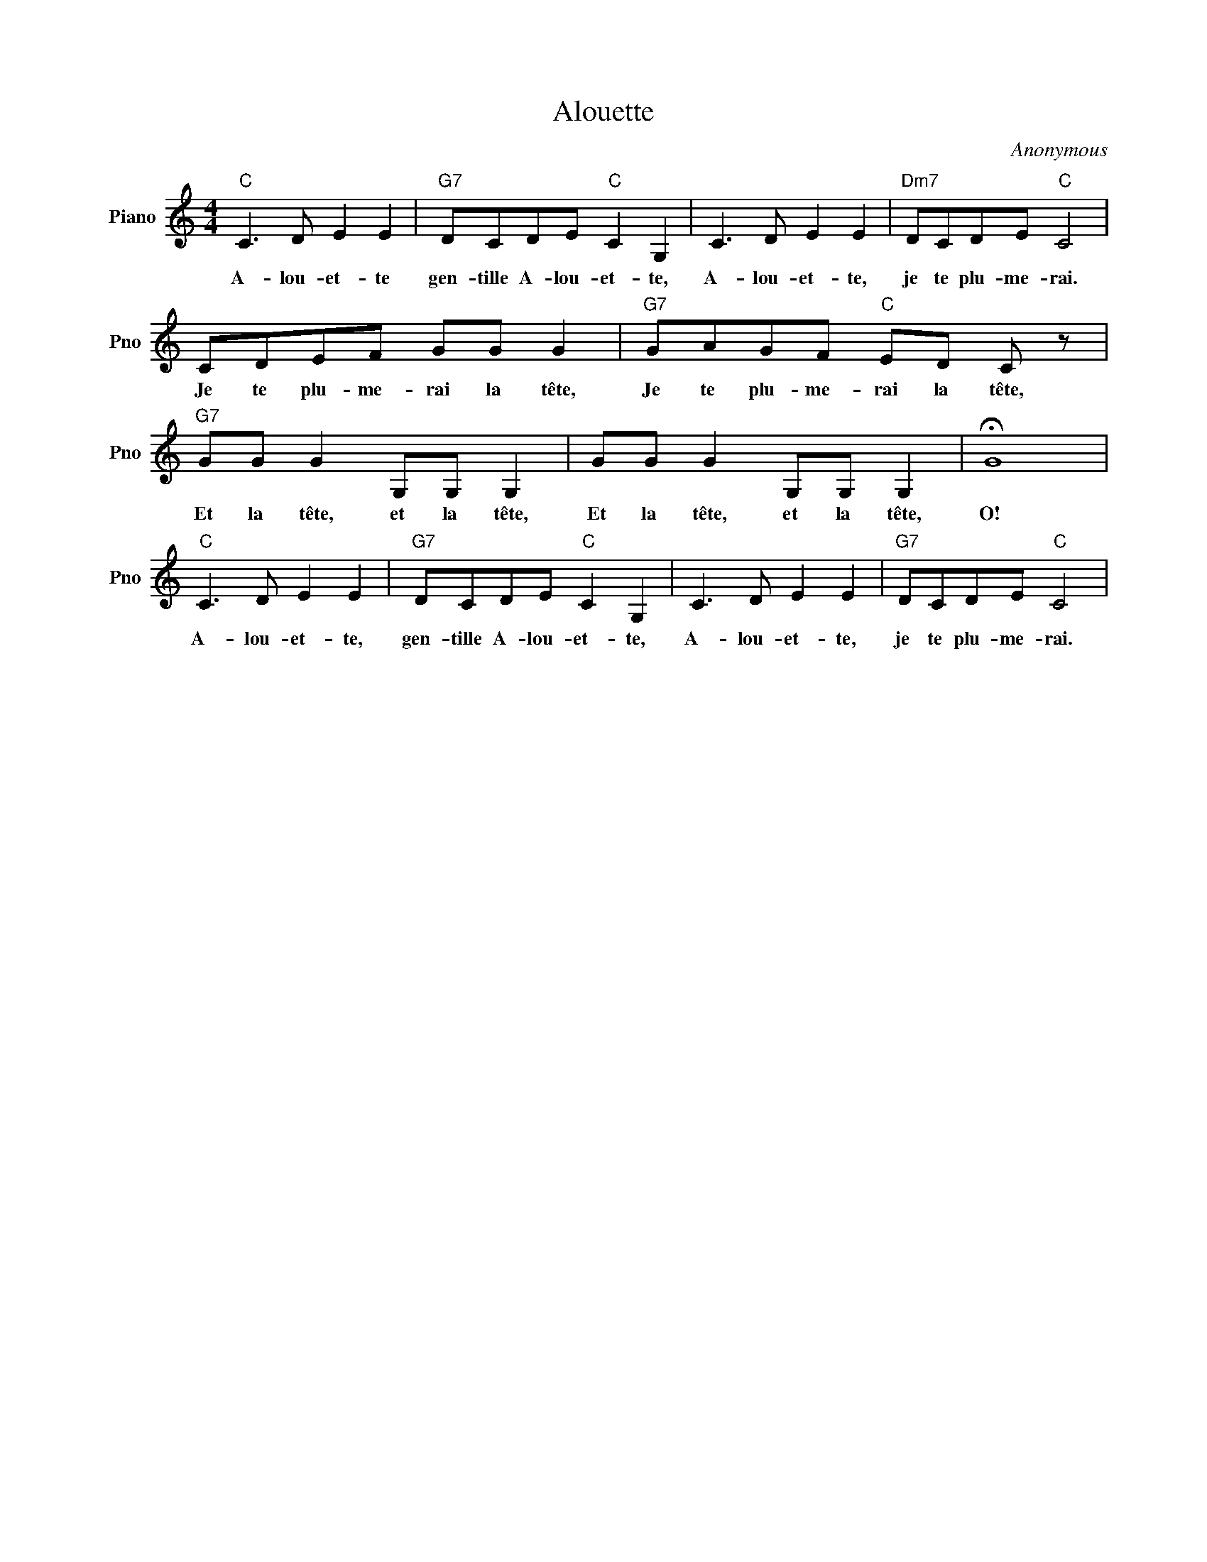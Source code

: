 X:1
T:Alouette
C:Anonymous
L:1/4
M:4/4
I:linebreak $
K:C
V:1 treble nm="Piano" snm="Pno"
V:1
"C" C3/2 D/ E E |"G7" D/C/D/E/"C" C G, | C3/2 D/ E E |"Dm7" D/C/D/E/"C" C2 |$ C/D/E/F/ G/G/ G | %5
w: A- lou- et- te|gen- tille A- lou- et- te,|A- lou- et- te,|je te plu- me- rai.|Je te plu- me- rai la tête,|
"G7" G/A/G/F/"C" E/D/ C/ z/ |"G7" G/G/ G G,/G,/ G, | G/G/ G G,/G,/ G, | !fermata!G4 |$ %9
w: Je te plu- me- rai la tête,|Et la tête, et la tête,|Et la tête, et la tête,|O!|
"C" C3/2 D/ E E |"G7" D/C/D/E/"C" C G, | C3/2 D/ E E |"G7" D/C/D/E/"C" C2 | %13
w: A- lou- et- te,|gen- tille A- lou- et- te,|A- lou- et- te,|je te plu- me- rai.|
